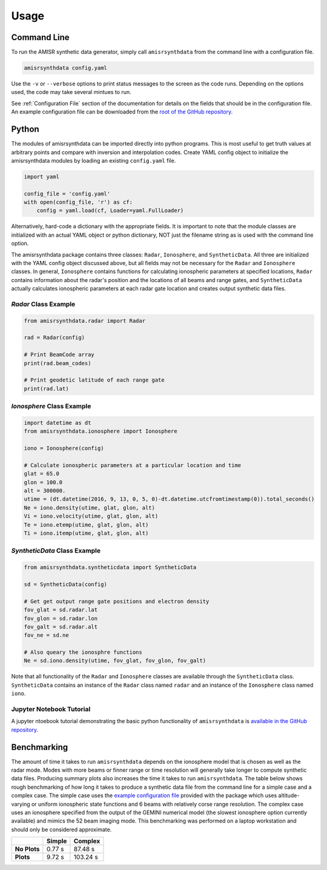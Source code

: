 .. usage.rst

Usage
=====

Command Line
------------

To run the AMISR synthetic data generator, simply call ``amisrsynthdata`` from the command line with a configuration file.

.. code-block::

  amisrsynthdata config.yaml

Use the ``-v`` or ``--verbose`` options to print status messages to the screen as the code runs.  Depending on the options used, the code may take several mintues to run.

See :ref:`Configuration File` section of the documentation for details on the fields that should be in the configuration file.  An example configuration file can be downloaded from the `root of the GitHub repository <https://github.com/amisr/amisrsynthdata>`_.

Python
------

The modules of amisrsynthdata can be imported directly into python programs.  This is most useful to get truth values at arbitrary points and compare with inversion and interpolation codes.  Create YAML config object to initialize the amisrsynthdata modules by loading an existing ``config.yaml`` file.

.. code-block:: python

  import yaml

  config_file = 'config.yaml'
  with open(config_file, 'r') as cf:
      config = yaml.load(cf, Loader=yaml.FullLoader)

Alternatively, hard-code a dictionary with the appropriate fields.  It is important to note that the module classes are initialized with an actual YAML object or python dictionary, NOT just the filename string as is used with the command line option.

The amisrsynthdata package contains three classes: ``Radar``, ``Ionosphere``, and ``SyntheticData``.  All three are initialized with the YAML config object discussed above, but all fields may not be necessary for the ``Radar`` and ``Ionosphere`` classes.  In general, ``Ionosphere`` contains functions for calculating ionospheric parameters at specified locations, ``Radar`` contains information about the radar's position and the locations of all beams and range gates, and ``SyntheticData`` actually calculates ionospheric parameters at each radar gate location and creates output synthetic data files.

`Radar` Class Example
*********************

.. code-block:: python

  from amisrsynthdata.radar import Radar

  rad = Radar(config)

  # Print BeamCode array
  print(rad.beam_codes)

  # Print geodetic latitude of each range gate
  print(rad.lat)

`Ionosphere` Class Example
**************************

.. code-block:: python

  import datetime as dt
  from amisrsynthdata.ionosphere import Ionosphere

  iono = Ionosphere(config)

  # Calculate ionospheric parameters at a particular location and time
  glat = 65.0
  glon = 100.0
  alt = 300000.
  utime = (dt.datetime(2016, 9, 13, 0, 5, 0)-dt.datetime.utcfromtimestamp(0)).total_seconds()
  Ne = iono.density(utime, glat, glon, alt)
  Vi = iono.velocity(utime, glat, glon, alt)
  Te = iono.etemp(utime, glat, glon, alt)
  Ti = iono.itemp(utime, glat, glon, alt)

`SyntheticData` Class Example
*****************************

.. code-block:: python

  from amisrsynthdata.syntheticdata import SyntheticData
  
  sd = SyntheticData(config)
  
  # Get get output range gate positions and electron density
  fov_glat = sd.radar.lat
  fov_glon = sd.radar.lon
  fov_galt = sd.radar.alt
  fov_ne = sd.ne
  
  # Also queary the ionosphre functions
  Ne = sd.iono.density(utime, fov_glat, fov_glon, fov_galt)

Note that all functionality of the ``Radar`` and ``Ionosphere`` classes are available through the ``SyntheticData`` class.  ``SyntheticData`` contains an instance of the ``Radar`` class named ``radar`` and an instance of the ``Ionosphere`` class named ``iono``.

Jupyter Notebook Tutorial
*************************

A jupyter ntoebook tutorial demonstrating the basic python functionality of ``amisrsynthdata`` is `available in the GitHub repository <https://github.com/amisr/amisrsynthdata/blob/main/tutorial.ipynb>`_.


Benchmarking
------------

The amount of time it takes to run ``amisrsynthdata`` depends on the ionosphere model that is chosen as well as the radar mode. Modes with more beams or finner range or time resolution will generally take longer to compute synthetic data files.  Producing summary plots also increases the time it takes to run ``amisrsynthdata``.  The table below shows rough benchmarking of how long it takes to produce a synthetic data file from the command line for a simple case and a complex case.  The simple case uses the `example configuration file <https://github.com/amisr/amisrsynthdata/blob/develop/example_synth_config.yaml>`_ provided with the package which uses altitude-varying or uniform ionospheric state functions and 6 beams with relatively corse range resolution.  The complex case uses an ionosphere specified from the output of the GEMINI numerical model (the slowest ionosphere option currently available) and mimics the 52 beam imaging mode.  This benchmarking was performed on a laptop workstation and should only be considered approximate.

+--------------+--------+----------+
|              | Simple | Complex  |
+==============+========+==========+
| **No Plots** | 0.77 s |  87.48 s |
+--------------+--------+----------+
| **Plots**    | 9.72 s | 103.24 s |
+--------------+--------+----------+

